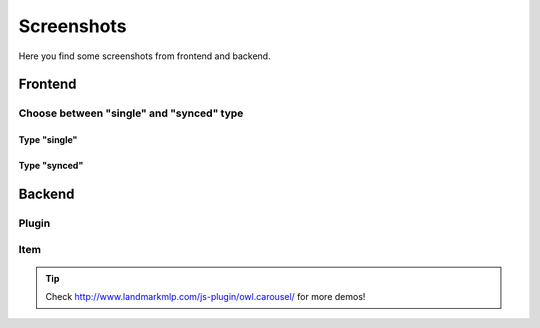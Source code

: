 .. ==================================================
.. FOR YOUR INFORMATION
.. --------------------------------------------------
.. -*- coding: utf-8 -*- with BOM.


Screenshots
===========

Here you find some screenshots from frontend and backend.

Frontend
--------


.. image:: ../../Images/screenshot_frontend.png


Choose between "single" and "synced" type
^^^^^^^^^^^^^^^^^^^^^^^^^^^^^^^^^^^^^^^^

Type "single"
"""""""""""""
.. image:: ../../Images/screenshot-single.png

Type "synced"
"""""""""""""
.. image:: ../../Images/screenshot-synced.png




Backend
--------

Plugin
^^^^^^
.. image:: ../../Images/modus_backend.png


Item
^^^^
.. image:: ../../Images/backend-item.png



.. tip::
   Check http://www.landmarkmlp.com/js-plugin/owl.carousel/ for more demos!


   

